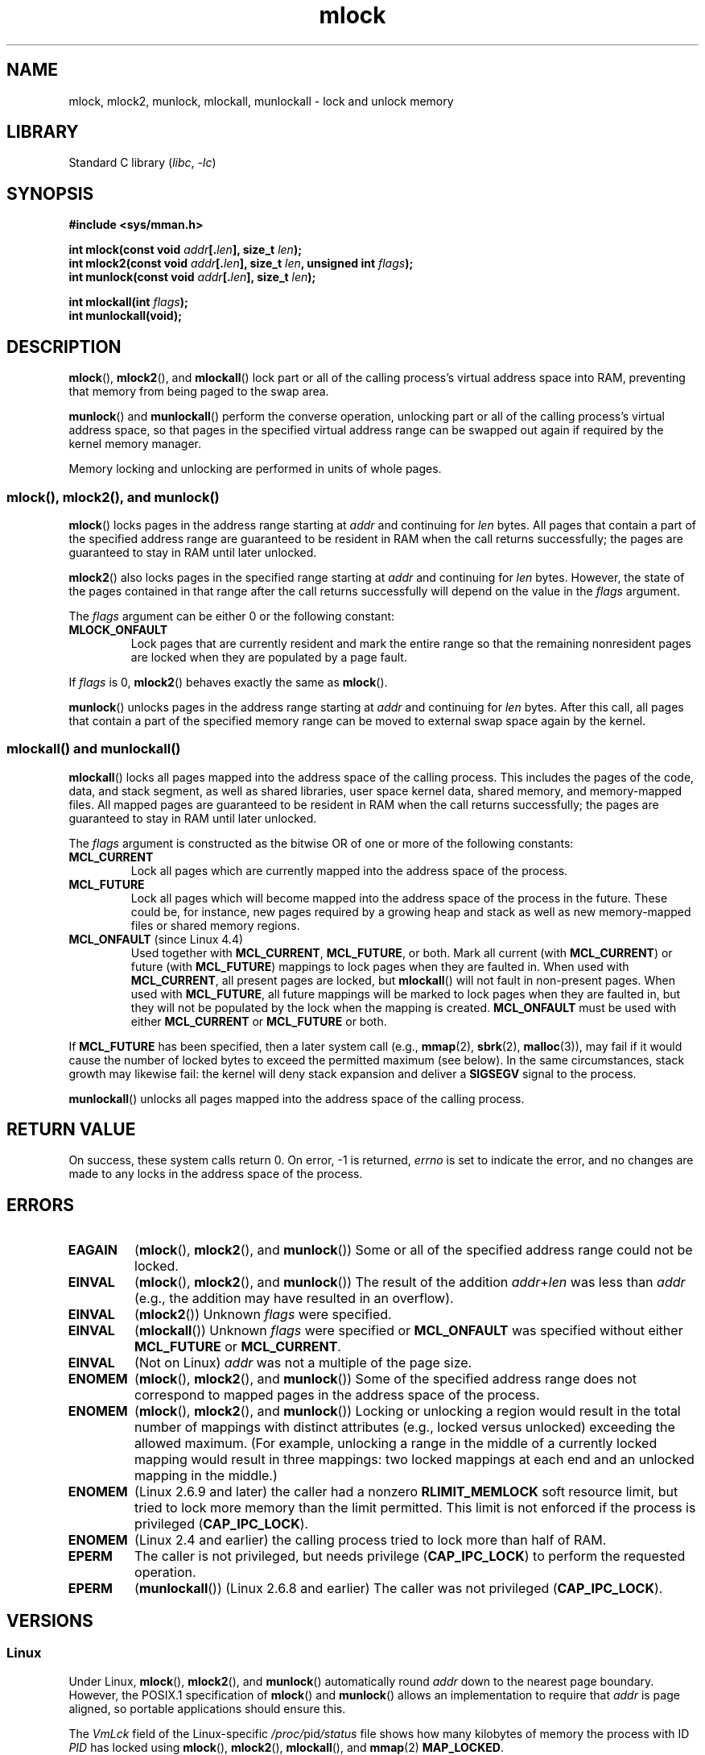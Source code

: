.\" Copyright (C) Michael Kerrisk, 2004
.\"	using some material drawn from earlier man pages
.\"	written by Thomas Kuhn, Copyright 1996
.\"
.\" SPDX-License-Identifier: GPL-2.0-or-later
.\"
.TH mlock 2 (date) "Linux man-pages (unreleased)"
.SH NAME
mlock, mlock2, munlock, mlockall, munlockall \- lock and unlock memory
.SH LIBRARY
Standard C library
.RI ( libc ,\~ \-lc )
.SH SYNOPSIS
.nf
.B #include <sys/mman.h>
.P
.BI "int mlock(const void " addr [. len "], size_t " len );
.BI "int mlock2(const void " addr [. len "], size_t " len ", \
unsigned int " flags );
.BI "int munlock(const void " addr [. len "], size_t " len );
.P
.BI "int mlockall(int " flags );
.B int munlockall(void);
.fi
.SH DESCRIPTION
.BR mlock (),
.BR mlock2 (),
and
.BR mlockall ()
lock part or all of the calling process's virtual address
space into RAM, preventing that memory from being paged to the
swap area.
.P
.BR munlock ()
and
.BR munlockall ()
perform the converse operation,
unlocking part or all of the calling process's virtual address space,
so that pages in the specified virtual address range
can be swapped out again if required by the kernel memory manager.
.P
Memory locking and unlocking are performed in units of whole pages.
.SS mlock(), mlock2(), and munlock()
.BR mlock ()
locks pages in the address range starting at
.I addr
and continuing for
.I len
bytes.
All pages that contain a part of the specified address range are
guaranteed to be resident in RAM when the call returns successfully;
the pages are guaranteed to stay in RAM until later unlocked.
.P
.BR mlock2 ()
.\" commit a8ca5d0ecbdde5cc3d7accacbd69968b0c98764e
.\" commit de60f5f10c58d4f34b68622442c0e04180367f3f
.\" commit b0f205c2a3082dd9081f9a94e50658c5fa906ff1
also locks pages in the specified range starting at
.I addr
and continuing for
.I len
bytes.
However, the state of the pages contained in that range after the call
returns successfully will depend on the value in the
.I flags
argument.
.P
The
.I flags
argument can be either 0 or the following constant:
.TP
.B MLOCK_ONFAULT
Lock pages that are currently resident and mark the entire range so
that the remaining nonresident pages are locked when they are populated
by a page fault.
.P
If
.I flags
is 0,
.BR mlock2 ()
behaves exactly the same as
.BR mlock ().
.P
.BR munlock ()
unlocks pages in the address range starting at
.I addr
and continuing for
.I len
bytes.
After this call, all pages that contain a part of the specified
memory range can be moved to external swap space again by the kernel.
.SS mlockall() and munlockall()
.BR mlockall ()
locks all pages mapped into the address space of the
calling process.
This includes the pages of the code, data, and stack
segment, as well as shared libraries, user space kernel data, shared
memory, and memory-mapped files.
All mapped pages are guaranteed
to be resident in RAM when the call returns successfully;
the pages are guaranteed to stay in RAM until later unlocked.
.P
The
.I flags
argument is constructed as the bitwise OR of one or more of the
following constants:
.TP
.B MCL_CURRENT
Lock all pages which are currently mapped into the address space of
the process.
.TP
.B MCL_FUTURE
Lock all pages which will become mapped into the address space of the
process in the future.
These could be, for instance, new pages required
by a growing heap and stack as well as new memory-mapped files or
shared memory regions.
.TP
.BR MCL_ONFAULT " (since Linux 4.4)"
Used together with
.BR MCL_CURRENT ,
.BR MCL_FUTURE ,
or both.
Mark all current (with
.BR MCL_CURRENT )
or future (with
.BR MCL_FUTURE )
mappings to lock pages when they are faulted in.
When used with
.BR MCL_CURRENT ,
all present pages are locked, but
.BR mlockall ()
will not fault in non-present pages.
When used with
.BR MCL_FUTURE ,
all future mappings will be marked to lock pages when they are faulted
in, but they will not be populated by the lock when the mapping is
created.
.B MCL_ONFAULT
must be used with either
.B MCL_CURRENT
or
.B MCL_FUTURE
or both.
.P
If
.B MCL_FUTURE
has been specified, then a later system call (e.g.,
.BR mmap (2),
.BR sbrk (2),
.BR malloc (3)),
may fail if it would cause the number of locked bytes to exceed
the permitted maximum (see below).
In the same circumstances, stack growth may likewise fail:
the kernel will deny stack expansion and deliver a
.B SIGSEGV
signal to the process.
.P
.BR munlockall ()
unlocks all pages mapped into the address space of the
calling process.
.SH RETURN VALUE
On success, these system calls return 0.
On error, \-1 is returned,
.I errno
is set to indicate the error,
and no changes are made to any locks in the
address space of the process.
.SH ERRORS
.\"SVr4 documents an additional EAGAIN error code.
.TP
.B EAGAIN
.RB ( mlock (),
.BR mlock2 (),
and
.BR munlock ())
Some or all of the specified address range could not be locked.
.TP
.B EINVAL
.RB ( mlock (),
.BR mlock2 (),
and
.BR munlock ())
The result of the addition
.IR addr + len
was less than
.I addr
(e.g., the addition may have resulted in an overflow).
.TP
.B EINVAL
.RB ( mlock2 ())
Unknown \fIflags\fP were specified.
.TP
.B EINVAL
.RB ( mlockall ())
Unknown \fIflags\fP were specified or
.B MCL_ONFAULT
was specified without either
.B MCL_FUTURE
or
.BR MCL_CURRENT .
.TP
.B EINVAL
(Not on Linux)
.I addr
was not a multiple of the page size.
.TP
.B ENOMEM
.RB ( mlock (),
.BR mlock2 (),
and
.BR munlock ())
Some of the specified address range does not correspond to mapped
pages in the address space of the process.
.TP
.B ENOMEM
.RB ( mlock (),
.BR mlock2 (),
and
.BR munlock ())
Locking or unlocking a region would result in the total number of
mappings with distinct attributes (e.g., locked versus unlocked)
exceeding the allowed maximum.
.\" I.e., the number of VMAs would exceed the 64kB maximum
(For example, unlocking a range in the middle of a currently locked
mapping would result in three mappings:
two locked mappings at each end and an unlocked mapping in the middle.)
.TP
.B ENOMEM
(Linux 2.6.9 and later) the caller had a nonzero
.B RLIMIT_MEMLOCK
soft resource limit, but tried to lock more memory than the limit
permitted.
This limit is not enforced if the process is privileged
.RB ( CAP_IPC_LOCK ).
.TP
.B ENOMEM
(Linux 2.4 and earlier) the calling process tried to lock more than
half of RAM.
.\" In the case of mlock(), this check is somewhat buggy: it doesn't
.\" take into account whether the to-be-locked range overlaps with
.\" already locked pages.  Thus, suppose we allocate
.\" (num_physpages / 4 + 1) of memory, and lock those pages once using
.\" mlock(), and then lock the *same* page range a second time.
.\" In the case, the second mlock() call will fail, since the check
.\" calculates that the process is trying to lock (num_physpages / 2 + 2)
.\" pages, which of course is not true.  (MTK, Nov 04, kernel 2.4.28)
.TP
.B EPERM
The caller is not privileged, but needs privilege
.RB ( CAP_IPC_LOCK )
to perform the requested operation.
.TP
.B EPERM
.RB ( munlockall ())
(Linux 2.6.8 and earlier) The caller was not privileged
.RB ( CAP_IPC_LOCK ).
.SH VERSIONS
.SS Linux
Under Linux,
.BR mlock (),
.BR mlock2 (),
and
.BR munlock ()
automatically round
.I addr
down to the nearest page boundary.
However, the POSIX.1 specification of
.BR mlock ()
and
.BR munlock ()
allows an implementation to require that
.I addr
is page aligned, so portable applications should ensure this.
.P
The
.I VmLck
field of the Linux-specific
.IR /proc/ pid /status
file shows how many kilobytes of memory the process with ID
.I PID
has locked using
.BR mlock (),
.BR mlock2 (),
.BR mlockall (),
and
.BR mmap (2)
.BR MAP_LOCKED .
.SH STANDARDS
.TP
.BR mlock ()
.TQ
.BR munlock ()
.TQ
.BR mlockall ()
.TQ
.BR munlockall ()
POSIX.1-2008.
.TP
.BR mlock2 ()
Linux.
.P
On POSIX systems on which
.BR mlock ()
and
.BR munlock ()
are available,
.B _POSIX_MEMLOCK_RANGE
is defined in \fI<unistd.h>\fP and the number of bytes in a page
can be determined from the constant
.B PAGESIZE
(if defined) in \fI<limits.h>\fP or by calling
.IR sysconf(_SC_PAGESIZE) .
.P
On POSIX systems on which
.BR mlockall ()
and
.BR munlockall ()
are available,
.B _POSIX_MEMLOCK
is defined in \fI<unistd.h>\fP to a value greater than 0.
(See also
.BR sysconf (3).)
.\" POSIX.1-2001: It shall be defined to -1 or 0 or 200112L.
.\" -1: unavailable, 0: ask using sysconf().
.\" glibc defines it to 1.
.SH HISTORY
.TP
.BR mlock ()
.TQ
.BR munlock ()
.TQ
.BR mlockall ()
.TQ
.BR munlockall ()
POSIX.1-2001, POSIX.1-2008, SVr4.
.TP
.BR mlock2 ()
Linux 4.4,
glibc 2.27.
.SH NOTES
Memory locking has two main applications: real-time algorithms and
high-security data processing.
Real-time applications require
deterministic timing, and, like scheduling, paging is one major cause
of unexpected program execution delays.
Real-time applications will
usually also switch to a real-time scheduler with
.BR sched_setscheduler (2).
Cryptographic security software often handles critical bytes like
passwords or secret keys as data structures.
As a result of paging,
these secrets could be transferred onto a persistent swap store medium,
where they might be accessible to the enemy long after the security
software has erased the secrets in RAM and terminated.
(But be aware that the suspend mode on laptops and some desktop
computers will save a copy of the system's RAM to disk, regardless
of memory locks.)
.P
Real-time processes that are using
.BR mlockall ()
to prevent delays on page faults should reserve enough
locked stack pages before entering the time-critical section,
so that no page fault can be caused by function calls.
This can be achieved by calling a function that allocates a
sufficiently large automatic variable (an array) and writes to the
memory occupied by this array in order to touch these stack pages.
This way, enough pages will be mapped for the stack and can be
locked into RAM.
The dummy writes ensure that not even copy-on-write
page faults can occur in the critical section.
.P
Memory locks are not inherited by a child created via
.BR fork (2)
and are automatically removed (unlocked) during an
.BR execve (2)
or when the process terminates.
The
.BR mlockall ()
.B MCL_FUTURE
and
.B MCL_FUTURE | MCL_ONFAULT
settings are not inherited by a child created via
.BR fork (2)
and are cleared during an
.BR execve (2).
.P
Note that
.BR fork (2)
will prepare the address space for a copy-on-write operation.
The consequence is that any write access that follows will cause
a page fault that in turn may cause high latencies for a real-time process.
Therefore, it is crucial not to invoke
.BR fork (2)
after an
.BR mlockall ()
or
.BR mlock ()
operation\[em]not even from a thread which runs at a low priority within
a process which also has a thread running at elevated priority.
.P
The memory lock on an address range is automatically removed
if the address range is unmapped via
.BR munmap (2).
.P
Memory locks do not stack, that is, pages which have been locked several times
by calls to
.BR mlock (),
.BR mlock2 (),
or
.BR mlockall ()
will be unlocked by a single call to
.BR munlock ()
for the corresponding range or by
.BR munlockall ().
Pages which are mapped to several locations or by several processes stay
locked into RAM as long as they are locked at least at one location or by
at least one process.
.P
If a call to
.BR mlockall ()
which uses the
.B MCL_FUTURE
flag is followed by another call that does not specify this flag, the
changes made by the
.B MCL_FUTURE
call will be lost.
.P
The
.BR mlock2 ()
.B MLOCK_ONFAULT
flag and the
.BR mlockall ()
.B MCL_ONFAULT
flag allow efficient memory locking for applications that deal with
large mappings where only a (small) portion of pages in the mapping are touched.
In such cases, locking all of the pages in a mapping would incur
a significant penalty for memory locking.
.SS Limits and permissions
In Linux 2.6.8 and earlier,
a process must be privileged
.RB ( CAP_IPC_LOCK )
in order to lock memory and the
.B RLIMIT_MEMLOCK
soft resource limit defines a limit on how much memory the process may lock.
.P
Since Linux 2.6.9, no limits are placed on the amount of memory
that a privileged process can lock and the
.B RLIMIT_MEMLOCK
soft resource limit instead defines a limit on how much memory an
unprivileged process may lock.
.SH BUGS
In Linux 4.8 and earlier,
a bug in the kernel's accounting of locked memory for unprivileged processes
(i.e., without
.BR CAP_IPC_LOCK )
meant that if the region specified by
.I addr
and
.I len
overlapped an existing lock,
then the already locked bytes in the overlapping region were counted twice
when checking against the limit.
Such double accounting could incorrectly calculate a "total locked memory"
value for the process that exceeded the
.B RLIMIT_MEMLOCK
limit, with the result that
.BR mlock ()
and
.BR mlock2 ()
would fail on requests that should have succeeded.
This bug was fixed
.\" commit 0cf2f6f6dc605e587d2c1120f295934c77e810e8
in Linux 4.9.
.P
In Linux 2.4 series of kernels up to and including Linux 2.4.17,
a bug caused the
.BR mlockall ()
.B MCL_FUTURE
flag to be inherited across a
.BR fork (2).
This was rectified in Linux 2.4.18.
.P
Since Linux 2.6.9, if a privileged process calls
.I mlockall(MCL_FUTURE)
and later drops privileges (loses the
.B CAP_IPC_LOCK
capability by, for example,
setting its effective UID to a nonzero value),
then subsequent memory allocations (e.g.,
.BR mmap (2),
.BR brk (2))
will fail if the
.B RLIMIT_MEMLOCK
resource limit is encountered.
.\" See the following LKML thread:
.\" http://marc.theaimsgroup.com/?l=linux-kernel&m=113801392825023&w=2
.\" "Rationale for RLIMIT_MEMLOCK"
.\" 23 Jan 2006
.SH SEE ALSO
.BR mincore (2),
.BR mmap (2),
.BR setrlimit (2),
.BR shmctl (2),
.BR sysconf (3),
.BR proc (5),
.BR capabilities (7)
